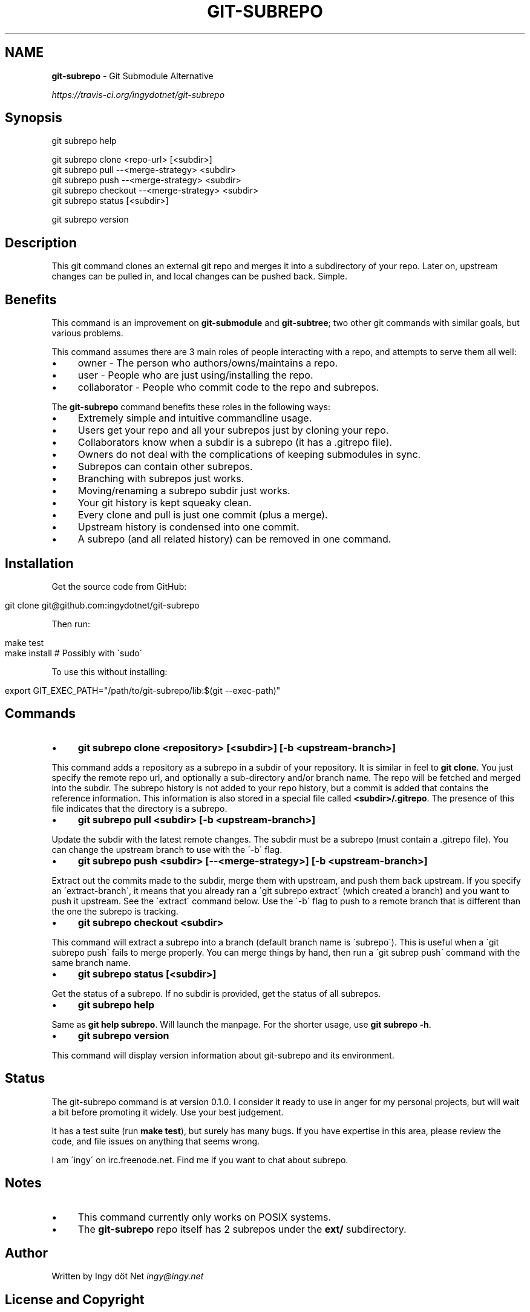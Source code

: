 .\" generated with Ronn/v0.7.3
.\" http://github.com/rtomayko/ronn/tree/0.7.3
.
.TH "GIT\-SUBREPO" "1" "February 2014" "" ""
.
.SH "NAME"
\fBgit\-subrepo\fR \- Git Submodule Alternative
.
.P
 \fIhttps://travis\-ci\.org/ingydotnet/git\-subrepo\fR
.
.SH "Synopsis"
.
.nf

git subrepo help

git subrepo clone <repo\-url> [<subdir>]
git subrepo pull \-\-<merge\-strategy> <subdir>
git subrepo push \-\-<merge\-strategy> <subdir>
git subrepo checkout \-\-<merge\-strategy> <subdir>
git subrepo status [<subdir>]

git subrepo version
.
.fi
.
.SH "Description"
This git command clones an external git repo and merges it into a subdirectory of your repo\. Later on, upstream changes can be pulled in, and local changes can be pushed back\. Simple\.
.
.SH "Benefits"
This command is an improvement on \fBgit\-submodule\fR and \fBgit\-subtree\fR; two other git commands with similar goals, but various problems\.
.
.P
This command assumes there are 3 main roles of people interacting with a repo, and attempts to serve them all well:
.
.IP "\(bu" 4
owner \- The person who authors/owns/maintains a repo\.
.
.IP "\(bu" 4
user \- People who are just using/installing the repo\.
.
.IP "\(bu" 4
collaborator \- People who commit code to the repo and subrepos\.
.
.IP "" 0
.
.P
The \fBgit\-subrepo\fR command benefits these roles in the following ways:
.
.IP "\(bu" 4
Extremely simple and intuitive commandline usage\.
.
.IP "\(bu" 4
Users get your repo and all your subrepos just by cloning your repo\.
.
.IP "\(bu" 4
Collaborators know when a subdir is a subrepo (it has a \.gitrepo file)\.
.
.IP "\(bu" 4
Owners do not deal with the complications of keeping submodules in sync\.
.
.IP "\(bu" 4
Subrepos can contain other subrepos\.
.
.IP "\(bu" 4
Branching with subrepos just works\.
.
.IP "\(bu" 4
Moving/renaming a subrepo subdir just works\.
.
.IP "\(bu" 4
Your git history is kept squeaky clean\.
.
.IP "\(bu" 4
Every clone and pull is just one commit (plus a merge)\.
.
.IP "\(bu" 4
Upstream history is condensed into one commit\.
.
.IP "\(bu" 4
A subrepo (and all related history) can be removed in one command\.
.
.IP "" 0
.
.SH "Installation"
Get the source code from GitHub:
.
.IP "" 4
.
.nf

git clone git@github\.com:ingydotnet/git\-subrepo
.
.fi
.
.IP "" 0
.
.P
Then run:
.
.IP "" 4
.
.nf

make test
make install        # Possibly with \'sudo\'
.
.fi
.
.IP "" 0
.
.P
To use this without installing:
.
.IP "" 4
.
.nf

export GIT_EXEC_PATH="/path/to/git\-subrepo/lib:$(git \-\-exec\-path)"
.
.fi
.
.IP "" 0
.
.SH "Commands"
.
.IP "\(bu" 4
\fBgit subrepo clone <repository> [<subdir>] [\-b <upstream\-branch>]\fR
.
.IP "" 0
.
.P
This command adds a repository as a subrepo in a subdir of your repository\. It is similar in feel to \fBgit clone\fR\. You just specify the remote repo url, and optionally a sub\-directory and/or branch name\. The repo will be fetched and merged into the subdir\. The subrepo history is not added to your repo history, but a commit is added that contains the reference information\. This information is also stored in a special file called \fB<subdir>/\.gitrepo\fR\. The presence of this file indicates that the directory is a subrepo\.
.
.IP "\(bu" 4
\fBgit subrepo pull <subdir> [\-b <upstream\-branch>]\fR
.
.IP "" 0
.
.P
Update the subdir with the latest remote changes\. The subdir must be a subrepo (must contain a \.gitrepo file)\. You can change the upstream branch to use with the \'\-b\' flag\.
.
.IP "\(bu" 4
\fBgit subrepo push <subdir> [\-\-<merge\-strategy>] [\-b <upstream\-branch>]\fR
.
.IP "" 0
.
.P
Extract out the commits made to the subdir, merge them with upstream, and push them back upstream\. If you specify an \'extract\-branch\', it means that you already ran a \'git subrepo extract\' (which created a branch) and you want to push it upstream\. See the \'extract\' command below\. Use the \'\-b\' flag to push to a remote branch that is different than the one the subrepo is tracking\.
.
.IP "\(bu" 4
\fBgit subrepo checkout <subdir>\fR
.
.IP "" 0
.
.P
This command will extract a subrepo into a branch (default branch name is \'subrepo\')\. This is useful when a \'git subrepo push\' fails to merge properly\. You can merge things by hand, then run a \'git subrep push\' command with the same branch name\.
.
.IP "\(bu" 4
\fBgit subrepo status [<subdir>]\fR
.
.IP "" 0
.
.P
Get the status of a subrepo\. If no subdir is provided, get the status of all subrepos\.
.
.IP "\(bu" 4
\fBgit subrepo help\fR
.
.IP "" 0
.
.P
Same as \fBgit help subrepo\fR\. Will launch the manpage\. For the shorter usage, use \fBgit subrepo \-h\fR\.
.
.IP "\(bu" 4
\fBgit subrepo version\fR
.
.IP "" 0
.
.P
This command will display version information about git\-subrepo and its environment\.
.
.SH "Status"
The git\-subrepo command is at version 0\.1\.0\. I consider it ready to use in anger for my personal projects, but will wait a bit before promoting it widely\. Use your best judgement\.
.
.P
It has a test suite (run \fBmake test\fR), but surely has many bugs\. If you have expertise in this area, please review the code, and file issues on anything that seems wrong\.
.
.P
I am \'ingy\' on irc\.freenode\.net\. Find me if you want to chat about subrepo\.
.
.SH "Notes"
.
.IP "\(bu" 4
This command currently only works on POSIX systems\.
.
.IP "\(bu" 4
The \fBgit\-subrepo\fR repo itself has 2 subrepos under the \fBext/\fR subdirectory\.
.
.IP "" 0
.
.SH "Author"
Written by Ingy döt Net \fIingy@ingy\.net\fR
.
.SH "License and Copyright"
The MIT License (MIT)
.
.P
Copyright (c) 2013\-2014 Ingy döt Net
